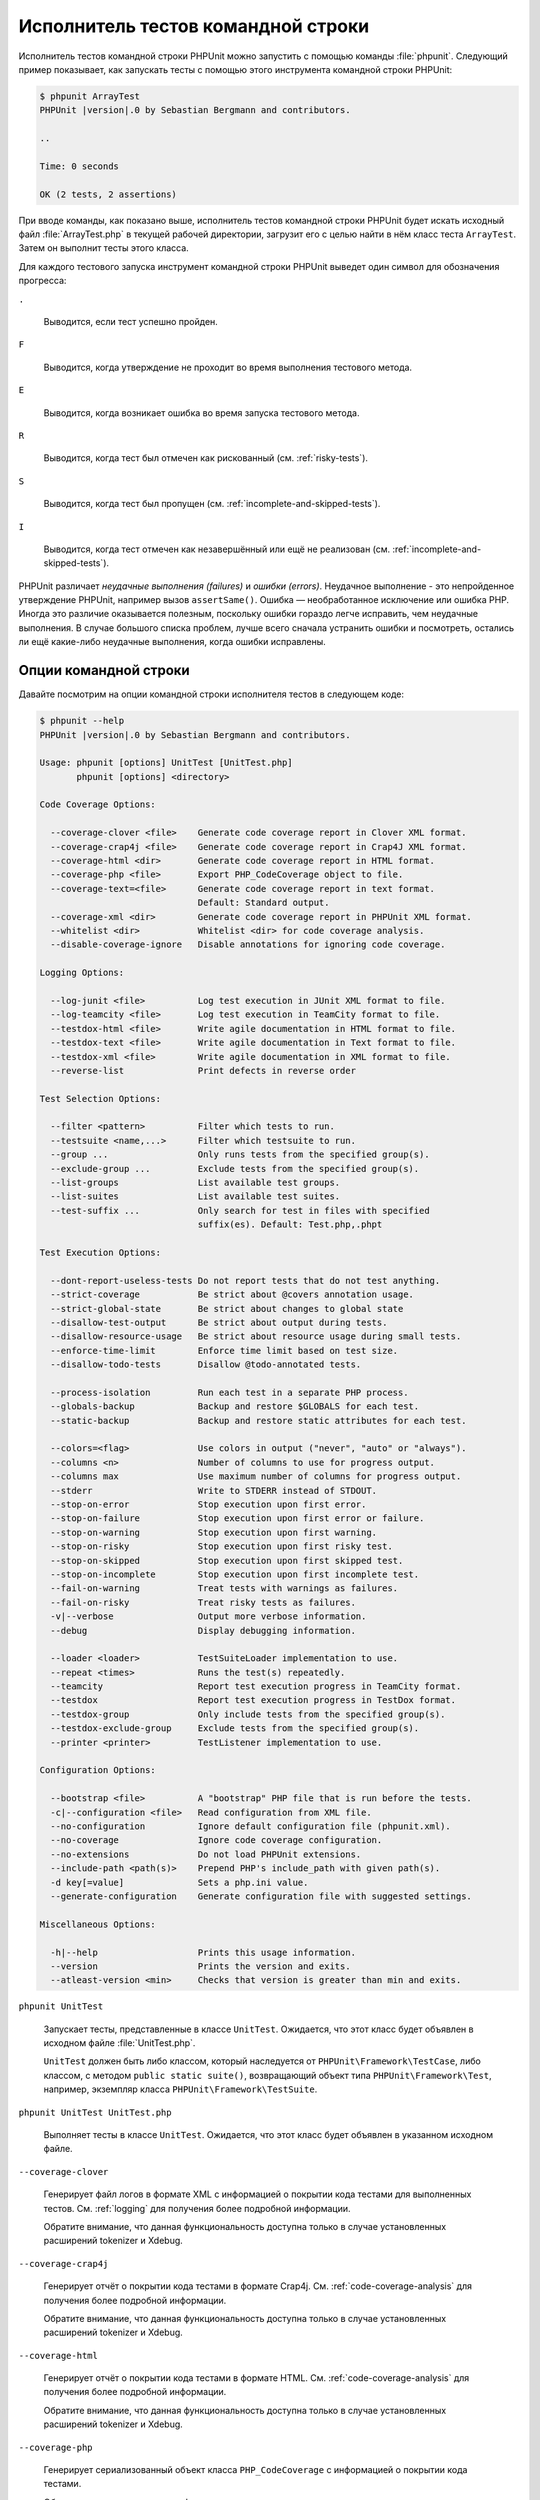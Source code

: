 

.. _textui:

===================================
Исполнитель тестов командной строки
===================================

Исполнитель тестов командной строки PHPUnit можно запустить с помощью
команды :file:`phpunit`. Следующий пример показывает, как запускать
тесты с помощью этого инструмента командной строки PHPUnit:

.. code-block:: bash

    $ phpunit ArrayTest
    PHPUnit |version|.0 by Sebastian Bergmann and contributors.

    ..

    Time: 0 seconds

    OK (2 tests, 2 assertions)

При вводе команды, как показано выше, исполнитель тестов командной строки PHPUnit будет
искать исходный файл :file:`ArrayTest.php` в текущей рабочей директории,
загрузит его с целью найти в нём класс теста ``ArrayTest``. Затем он выполнит тесты этого класса.

Для каждого тестового запуска инструмент командной строки PHPUnit выведет один символ для
обозначения прогресса:

``.``

    Выводится, если тест успешно пройден.

``F``

    Выводится, когда утверждение не проходит во время выполнения тестового метода.

``E``

    Выводится, когда возникает ошибка во время запуска тестового метода.

``R``

    Выводится, когда тест был отмечен как рискованный (см.
    :ref:`risky-tests`).

``S``

    Выводится, когда тест был пропущен (см.
    :ref:`incomplete-and-skipped-tests`).

``I``

    Выводится, когда тест отмечен как незавершённый или ещё не
    реализован (см. :ref:`incomplete-and-skipped-tests`).

PHPUnit различает *неудачные выполнения (failures)* и
*ошибки (errors)*. Неудачное выполнение - это непройденное утверждение PHPUnit,
например вызов ``assertSame()``.
Ошибка — необработанное исключение или ошибка PHP. Иногда
это различие оказывается полезным, поскольку ошибки гораздо легче исправить, чем
неудачные выполнения. В случае большого списка проблем, лучше всего сначала
устранить ошибки и посмотреть, остались ли ещё какие-либо неудачные выполнения,
когда ошибки исправлены.

.. _textui.clioptions:

Опции командной строки
######################

Давайте посмотрим на опции командной строки исполнителя тестов в следующем коде:

.. code-block:: bash

    $ phpunit --help
    PHPUnit |version|.0 by Sebastian Bergmann and contributors.

    Usage: phpunit [options] UnitTest [UnitTest.php]
           phpunit [options] <directory>

    Code Coverage Options:

      --coverage-clover <file>    Generate code coverage report in Clover XML format.
      --coverage-crap4j <file>    Generate code coverage report in Crap4J XML format.
      --coverage-html <dir>       Generate code coverage report in HTML format.
      --coverage-php <file>       Export PHP_CodeCoverage object to file.
      --coverage-text=<file>      Generate code coverage report in text format.
                                  Default: Standard output.
      --coverage-xml <dir>        Generate code coverage report in PHPUnit XML format.
      --whitelist <dir>           Whitelist <dir> for code coverage analysis.
      --disable-coverage-ignore   Disable annotations for ignoring code coverage.

    Logging Options:

      --log-junit <file>          Log test execution in JUnit XML format to file.
      --log-teamcity <file>       Log test execution in TeamCity format to file.
      --testdox-html <file>       Write agile documentation in HTML format to file.
      --testdox-text <file>       Write agile documentation in Text format to file.
      --testdox-xml <file>        Write agile documentation in XML format to file.
      --reverse-list              Print defects in reverse order

    Test Selection Options:

      --filter <pattern>          Filter which tests to run.
      --testsuite <name,...>      Filter which testsuite to run.
      --group ...                 Only runs tests from the specified group(s).
      --exclude-group ...         Exclude tests from the specified group(s).
      --list-groups               List available test groups.
      --list-suites               List available test suites.
      --test-suffix ...           Only search for test in files with specified
                                  suffix(es). Default: Test.php,.phpt

    Test Execution Options:

      --dont-report-useless-tests Do not report tests that do not test anything.
      --strict-coverage           Be strict about @covers annotation usage.
      --strict-global-state       Be strict about changes to global state
      --disallow-test-output      Be strict about output during tests.
      --disallow-resource-usage   Be strict about resource usage during small tests.
      --enforce-time-limit        Enforce time limit based on test size.
      --disallow-todo-tests       Disallow @todo-annotated tests.

      --process-isolation         Run each test in a separate PHP process.
      --globals-backup            Backup and restore $GLOBALS for each test.
      --static-backup             Backup and restore static attributes for each test.

      --colors=<flag>             Use colors in output ("never", "auto" or "always").
      --columns <n>               Number of columns to use for progress output.
      --columns max               Use maximum number of columns for progress output.
      --stderr                    Write to STDERR instead of STDOUT.
      --stop-on-error             Stop execution upon first error.
      --stop-on-failure           Stop execution upon first error or failure.
      --stop-on-warning           Stop execution upon first warning.
      --stop-on-risky             Stop execution upon first risky test.
      --stop-on-skipped           Stop execution upon first skipped test.
      --stop-on-incomplete        Stop execution upon first incomplete test.
      --fail-on-warning           Treat tests with warnings as failures.
      --fail-on-risky             Treat risky tests as failures.
      -v|--verbose                Output more verbose information.
      --debug                     Display debugging information.

      --loader <loader>           TestSuiteLoader implementation to use.
      --repeat <times>            Runs the test(s) repeatedly.
      --teamcity                  Report test execution progress in TeamCity format.
      --testdox                   Report test execution progress in TestDox format.
      --testdox-group             Only include tests from the specified group(s).
      --testdox-exclude-group     Exclude tests from the specified group(s).
      --printer <printer>         TestListener implementation to use.

    Configuration Options:

      --bootstrap <file>          A "bootstrap" PHP file that is run before the tests.
      -c|--configuration <file>   Read configuration from XML file.
      --no-configuration          Ignore default configuration file (phpunit.xml).
      --no-coverage               Ignore code coverage configuration.
      --no-extensions             Do not load PHPUnit extensions.
      --include-path <path(s)>    Prepend PHP's include_path with given path(s).
      -d key[=value]              Sets a php.ini value.
      --generate-configuration    Generate configuration file with suggested settings.

    Miscellaneous Options:

      -h|--help                   Prints this usage information.
      --version                   Prints the version and exits.
      --atleast-version <min>     Checks that version is greater than min and exits.

``phpunit UnitTest``

    Запускает тесты, представленные в классе ``UnitTest``. Ожидается, что этот класс будет объявлен
    в исходном файле :file:`UnitTest.php`.

    ``UnitTest`` должен быть либо классом, который наследуется от ``PHPUnit\Framework\TestCase``, либо классом,
    с методом ``public static suite()``, возвращающий объект типа ``PHPUnit\Framework\Test``, например,
    экземпляр класса ``PHPUnit\Framework\TestSuite``.

``phpunit UnitTest UnitTest.php``

    Выполняет тесты в классе ``UnitTest``. Ожидается, что этот класс будет
    объявлен в указанном исходном файле.

``--coverage-clover``

    Генерирует файл логов в формате XML с информацией о покрытии кода тестами для выполненных тестов.
    См. :ref:`logging` для получения более подробной информации.

    Обратите внимание, что данная функциональность доступна только в случае
    установленных расширений tokenizer и Xdebug.

``--coverage-crap4j``

    Генерирует отчёт о покрытии кода тестами в формате Crap4j.
    См. :ref:`code-coverage-analysis` для получения более подробной информации.

    Обратите внимание, что данная функциональность доступна только в случае
    установленных расширений tokenizer и Xdebug.

``--coverage-html``

    Генерирует отчёт о покрытии кода тестами в формате HTML.
    См. :ref:`code-coverage-analysis` для получения более подробной информации.

    Обратите внимание, что данная функциональность доступна только в случае
    установленных расширений tokenizer и Xdebug.

``--coverage-php``

    Генерирует сериализованный объект класса ``PHP_CodeCoverage`` с
    информацией о покрытии кода тестами.

    Обратите внимание, что данная функциональность доступна только в случае
    установленных расширений tokenizer и Xdebug.

``--coverage-text``

    Генерирует файл логов или вывод командной строки в человекочитаемом формате
    с информацией о покрытии кода тестами для запуска тестов.
    См. :ref:`logging` для получения более подробной информации.

    Обратите внимание, что данная функциональность доступна только в случае
    установленных расширений tokenizer и Xdebug.

``--log-junit``

    Генерирует файл журнала (logfile) в формате JUnit XML для запуска тестов.
    См. :ref:`logging` для получения более подробной информации.

``--testdox-html`` и ``--testdox-text``

    Генерирует agile-документацию в HTML или текстовом формате для запущенных тестов
    (см. :ref:`textui.testdox`).

``--filter``

    Выполняются только те тесты, названия которых совпадают с регулярным выражением.
    Если он не заключён в разделители, PHPUnit будет автоматически заключать его в разделители ``/``.

    Имена тестов для совпадения может быть в одном из следующих форматов:

    ``TestNamespace\TestCaseClass::testMethod``

        Формат имени теста по умолчанию эквивалентен использованию магической константы
        ``__METHOD__`` внутри тестового метода.

    ``TestNamespace\TestCaseClass::testMethod with data set #0``

        Когда в тесте есть провайдер данных, каждая итерация данных
        получает текущий индекс, добавленный в концу имени теста по умолчанию.

    ``TestNamespace\TestCaseClass::testMethod with data set "my named data"``

        Когда в тесте есть провайдер данных, использующий именованные наборы, каждая
        итерация данных получает текущее название, добавленное к
        концу имени теста по умолчанию. См.
        :numref:`textui.examples.TestCaseClass.php` для просмотра примера
        именованных наборов данных.

        .. code-block:: php
            :caption: Именованные наборы данных
            :name: textui.examples.TestCaseClass.php

            <?php
            use PHPUnit\Framework\TestCase;

            namespace TestNamespace;

            class TestCaseClass extends TestCase
            {
                /**
                 * @dataProvider provider
                 */
                public function testMethod($data)
                {
                    $this->assertTrue($data);
                }

                public function provider()
                {
                    return [
                        'my named data' => [true],
                        'my data'       => [true]
                    ];
                }
            }

    ``/path/to/my/test.phpt``

        Путь в файловой системе к имени теста типа PHPT.

    См. :numref:`textui.examples.filter-patterns` для примеров
    корректных шаблонов фильтров.

    .. code-block:: shell
        :caption: Примеры шаблонов фильтров
        :name: textui.examples.filter-patterns

        --filter 'TestNamespace\\TestCaseClass::testMethod'
        --filter 'TestNamespace\\TestCaseClass'
        --filter TestNamespace
        --filter TestCaseClase
        --filter testMethod
        --filter '/::testMethod .*"my named data"/'
        --filter '/::testMethod .*#5$/'
        --filter '/::testMethod .*#(5|6|7)$/'

    См. :numref:`textui.examples.filter-shortcuts` для некоторых
    дополнительных сокращений, доступных для сопоставления с
    провайдерами данных.

    .. code-block:: shell
        :caption: Сокращения фильтра
        :name: textui.examples.filter-shortcuts

        --filter 'testMethod#2'
        --filter 'testMethod#2-4'
        --filter '#2'
        --filter '#2-4'
        --filter 'testMethod@my named data'
        --filter 'testMethod@my.*data'
        --filter '@my named data'
        --filter '@my.*data'

``--testsuite``

    Выполняется только тот тестовый набор, который совпадает с заданным шаблоном.

``--group``

    Выполняются только тесты из указанных групп. Тест можно назначить
    группе, используя аннотацию ``@group`.

    Аннотация ``@author`` — это псевдоним для ``@group``, позволяющий фильтровать тесты по их авторам.

``--exclude-group``

    Исключить тесты из указанных групп. Тест можно назначить
    группе, используя аннотацию ``@group`.

``--list-groups``

    Список доступных групп тестов.

``--test-suffix``

    Только поиск тестовых файлов с указанными суффиксами.

``--dont-report-useless-tests``

    Не сообщать о тестах, которые ничего не тестируют. См. :ref:`risky-tests` для получения подробной информации.

``--strict-coverage``

    Строгая проверка непроизвольного охвата тестами кода. См. :ref:`risky-tests` для получения подробной информации.

``--strict-global-state``

    Строгая проверка относительно манипуляций с глобальным состоянием. См. :ref:`risky-tests` для получения подробной информации.

``--disallow-test-output``

    Строгая проверка относительно вывода во время выполнения тестов. См. :ref:`risky-tests` для получения подробной информации.

``--disallow-todo-tests``

    Не выполнять тесты с аннотацией ``@todo`` в её докблоке.

``--enforce-time-limit``

    Применить ограничение по времени, основываясь на размере теста. См. :ref:`risky-tests` для получения более подробной информации.

``--process-isolation``

    Запускать каждый тест в отдельном процессе PHP.

``--no-globals-backup``

    Не создавать резервную копию и восстанавливать суперглобальный массив ``$GLOBALS``. См. :ref:`fixtures.global-state`
    для получения более подробной информации..

``--static-backup``

    Резервное копирование и восстановление статических атрибутов пользовательских классов.
    См. :ref:`fixtures.global-state` для получения более подробной информации.

``--colors``

    Использовать цвета в выводе.
    В Windows используйте `ANSICON <https://github.com/adoxa/ansicon>`_ или `ConEmu <https://github.com/Maximus5/ConEmu>`_.

    Существует три возможных значения этой опции:

    -

      ``never``: никогда не отображать цвета в выводе. Это значение по умолчанию, когда не используется опция ``--colors``.

    -

      ``auto``: отображает цвета в выводе, за исключением, если текущий терминал не поддерживает цвета, либо
      если вывод не был передан в другую команду или не перенаправлен в файл.

    -

      ``always``: всегда отображать цвета в выводе, даже если текущий терминал не поддерживает цвета, или
      когда вывод передаётся в команду или перенаправляется в файл.

    Когда опция ``--colors`` используется без значения, используется ``auto``.

``--columns``

    Определяет количество столбцов для вывода прогресса выполнения тестов.
    Если задано значение ``max``, количество столбцов будет максимальным для текущего терминала.

``--stderr``

    Необязательно печатать в поток ``STDERR`` вместо ``STDOUT``.

``--stop-on-error``

    Прекратить выполнение при первой ошибке.

``--stop-on-failure``

    Прекратить выполнение при первой ошибке или неудачном выполнении.

``--stop-on-risky``

    Прекратить выполнение при первом рискованном тесте.

``--stop-on-skipped``

    Прекратить выполнение при первом пропущенном тесте.

``--stop-on-incomplete``

    Прекратить выполнение при первом незавершённом тесте.

``--verbose``

    Выводить более подробную информацию, например, имена незавершённых или пропущенных тестов.

``--debug``

    Выводить отладочную информацию, такую как название теста при его запуске.

``--loader``

    Указывает используемую реализацию загрузчика ``PHPUnit\Runner\TestSuiteLoader``

    Стандартный загрузчик тестового набора будет искать исходный файл теста
    в текущей рабочей директории и в каждой директории, указанной в конфигурационной
    PHP-директиве ``include_path``.
    Имя класса, такое как ``Project_Package_Class``, сопоставляется с исходным файлом
    :file:`Project/Package/Class.php`.

``--repeat``

    Повторять выполнение тестов указанное количество раз.

``--testdox``

    Сообщает о ходе тестирования в формате TestDox (см. :ref:`textui.testdox`).

``--printer``

    Указывает используемую реализацию форматирования вывода.
    Этот класс должен наследоваться от ``PHPUnit\Util\Printer``
    и реализовывать интерфейс ``PHPUnit\Framework\TestListener``.

``--bootstrap``

    «Загрузочный» («bootstrap») файл PHP, который будет запускаться перед выполнением тестов.

``--configuration``, ``-c``

    Прочитать конфигурацию из XML-файла.
    См. :ref:`appendixes.configuration` для получения более подробной информации.

    Если файл :file:`phpunit.xml` или
    :file:`phpunit.xml.dist` (в таком порядке) существует в
    текущей рабочей директории, а опция ``--configuration``
    *не* используется, конфигурация будет автоматически прочитана
    из этого файла.

    Если директория указана и файл
    :file:`phpunit.xml` или :file:`phpunit.xml.dist` (в таком порядке)
    существует в этой директории, конфигурация будет автоматически загружена
    из этого файла.

``--no-configuration``

    Игнорировать :file:`phpunit.xml` и
    :file:`phpunit.xml.dist` из текущей рабочей
    директории.

``--include-path``

    Добавить в PHP-опцию ``include_path`` указанные пути.

``-d``

    Устанавливает значение заданной опции конфигурации PHP.

.. admonition:: Примечание

   Обратите внимание, что с версии 4.8 параметры могут быть указаны после аргументов.

.. _textui.testdox:

TestDox
#######

Функциональность TestDox PHPUnit просматривает тестовый класс и все названия его
тестовых методов, и преобразует их из имён PHP в стиле написания CamelCase (или snake_case) в предложения:
``testBalanceIsInitiallyZero()`` (или ``test_balance_is_initially_zero()``) становится «Balance is
initially zero». Если есть несколько тестовых методов, названия которых отличаются
только одной или более цифрой на конце, например
``testBalanceCannotBecomeNegative()`` и
``testBalanceCannotBecomeNegative2()``, предложение
«Balance cannot become negative» появится только один раз, при условии, что
все эти тесты прошли успешно.

Давайте посмотрим aglie-документацию, сгенерированную для класса ``BankAccount``:

.. code-block:: bash

    $ phpunit --testdox BankAccountTest
    PHPUnit |version|.0 by Sebastian Bergmann and contributors.

    BankAccount
     ✔ Balance is initially zero
     ✔ Balance cannot become negative

В качестве альтернативы, aglie-документация может быть сгенерирована в HTML или
текстовом формате и записана в файл, используя аргументы ``--testdox-html``
и ``--testdox-text``.

Документация Agile может использоваться для документирования предположений, которые вы делаете относительно внешних пакетов, используемых проекте.
Когда вы используете внешний пакет, вы подвержены рискам, что пакет не будет работать так, как ожидалось, то есть он изменит своё поведение,
а будущие версии пакета изменятся завуалированным способом, тем самым ломая ваш код, даже не подозревая об этом.
Вы можете снизить эти риски, путём написания каждый раз теста, когда вы делаете предположение.
Если тест проходит, значит ваше предположение верно.
Если вы будете документировать все свои предположения с помощью тестов, новые версии внешнего пакета не будут вызывать беспокойства:
если тесты проходят, то система должна продолжать работать.

